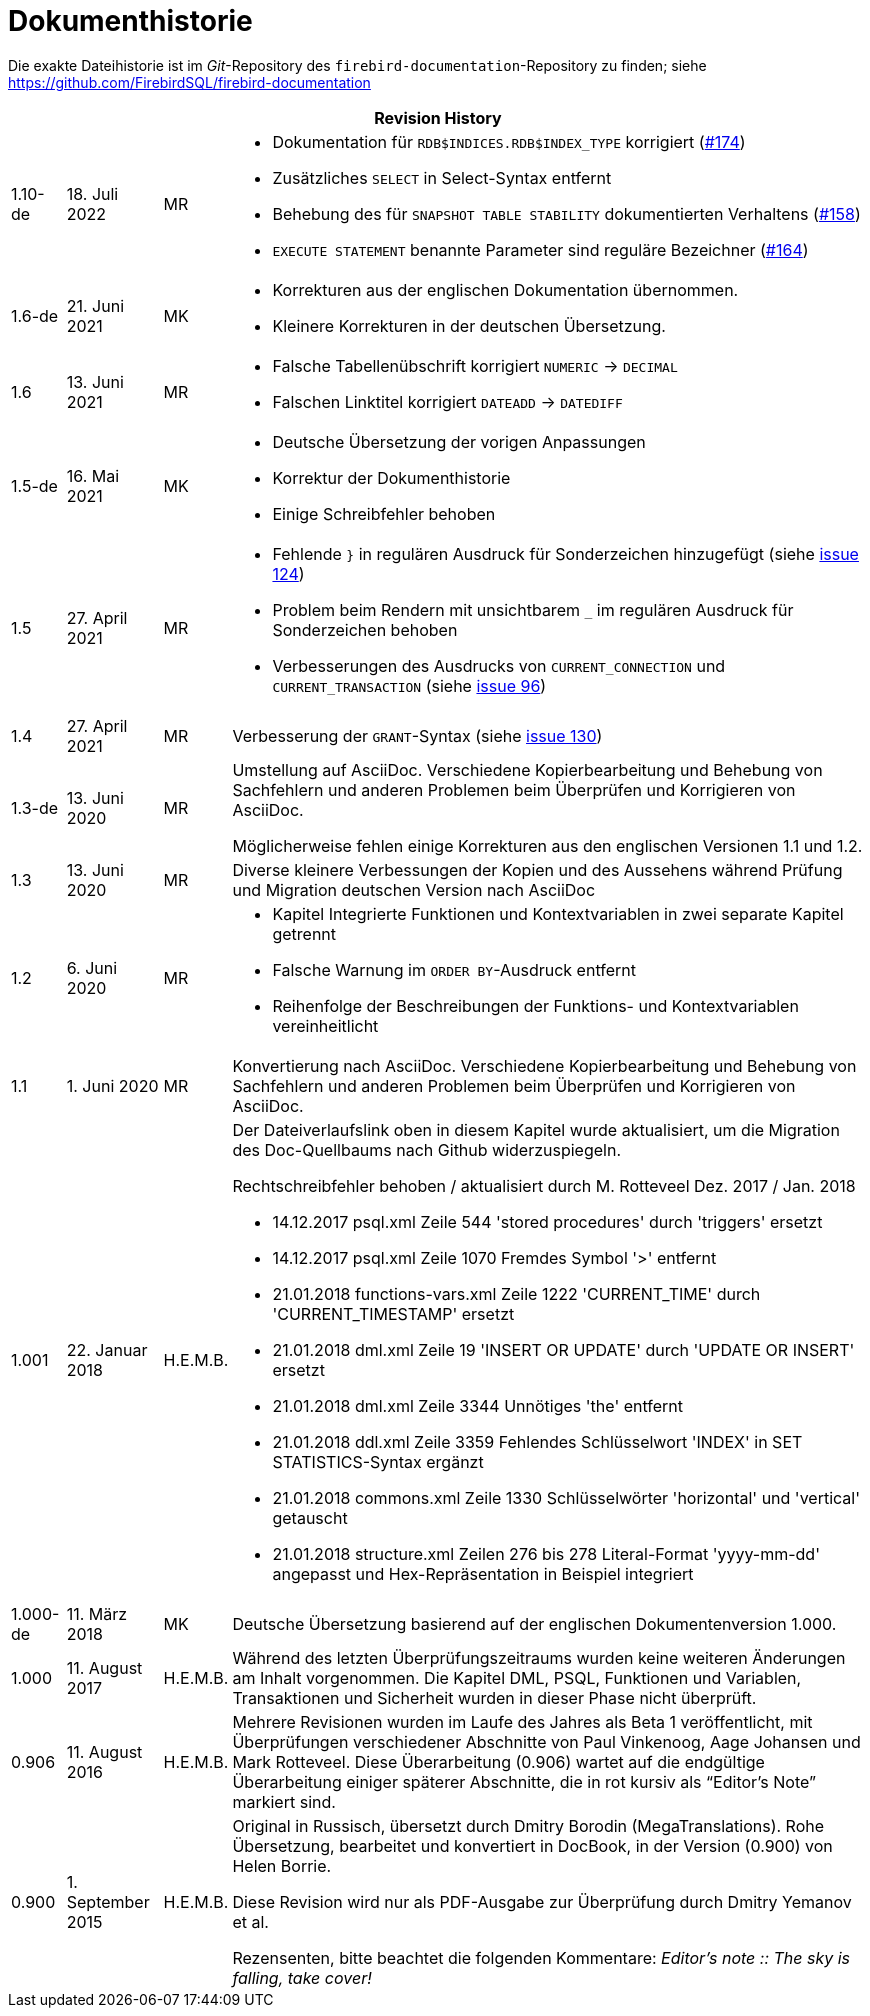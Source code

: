 :sectnums!:

[appendix]
[[fblangref25-dochist-de]]
= Dokumenthistorie

Die exakte Dateihistorie ist im _Git_-Repository des `firebird-documentation`-Repository zu finden; siehe https://github.com/FirebirdSQL/firebird-documentation

[%autowidth, width="100%", cols="4", options="header", frame="none", grid="none", role="revhistory"]
|===
4+|Revision History

|1.10-de
|18. Juli 2022
|MR
a|* Dokumentation für `RDB$INDICES.RDB$INDEX_TYPE` korrigiert (https://github.com/FirebirdSQL/firebird-documentation/issues/174[#174])
* Zusätzliches `SELECT` in Select-Syntax entfernt
* Behebung des für `SNAPSHOT TABLE STABILITY` dokumentierten Verhaltens (https://github.com/FirebirdSQL/firebird-documentation/issues/158[#158])
* `EXECUTE STATEMENT` benannte Parameter sind reguläre Bezeichner (https://github.com/FirebirdSQL/firebird-documentation/issues/164[#164])

|1.6-de
|21. Juni 2021
|MK
a|* Korrekturen aus der englischen Dokumentation übernommen. 
* Kleinere Korrekturen in der deutschen Übersetzung.

|1.6
|13. Juni 2021
|MR
a|* Falsche Tabellenübschrift korrigiert `NUMERIC` -> `DECIMAL`
* Falschen Linktitel korrigiert `DATEADD` -> `DATEDIFF`

|1.5-de
|16. Mai 2021
|MK
a|* Deutsche Übersetzung der vorigen Anpassungen
* Korrektur der Dokumenthistorie
* Einige Schreibfehler behoben

|1.5
|27. April 2021
|MR
a|* Fehlende `}` in regulären Ausdruck für Sonderzeichen hinzugefügt (siehe https://github.com/FirebirdSQL/firebird-documentation/issues/124[issue 124])
* Problem beim Rendern mit unsichtbarem `_` im regulären Ausdruck für Sonderzeichen behoben
* Verbesserungen des Ausdrucks von `CURRENT_CONNECTION` und `CURRENT_TRANSACTION` (siehe https://github.com/FirebirdSQL/firebird-documentation/issues/96[issue 96])

|1.4
|27. April 2021
|MR
|Verbesserung der `GRANT`-Syntax (siehe https://github.com/FirebirdSQL/firebird-documentation/issues/130[issue 130])

|1.3-de
|13. Juni 2020
|MR
a|Umstellung auf AsciiDoc.
Verschiedene Kopierbearbeitung und Behebung von Sachfehlern und anderen Problemen beim Überprüfen und Korrigieren von AsciiDoc.

Möglicherweise fehlen einige Korrekturen aus den englischen Versionen 1.1 und 1.2.

|1.3
|13. Juni 2020
|MR
|Diverse kleinere Verbessungen der Kopien und des Aussehens während Prüfung und Migration deutschen Version nach AsciiDoc

|1.2
|6. Juni 2020
|MR
a|* Kapitel Integrierte Funktionen und Kontextvariablen in zwei separate Kapitel getrennt
* Falsche Warnung im `ORDER BY`-Ausdruck entfernt
* Reihenfolge der Beschreibungen der Funktions- und Kontextvariablen vereinheitlicht

|1.1
|1. Juni 2020
|MR
|Konvertierung nach AsciiDoc.
Verschiedene Kopierbearbeitung und Behebung von Sachfehlern und anderen Problemen beim Überprüfen und Korrigieren von AsciiDoc.

|1.001
|22. Januar 2018
|H.E.M.B.
a|Der Dateiverlaufslink oben in diesem Kapitel wurde aktualisiert, um die Migration des Doc-Quellbaums nach Github widerzuspiegeln.

Rechtschreibfehler behoben / aktualisiert durch M. Rotteveel Dez. 2017 / Jan. 2018

* 14.12.2017 psql.xml Zeile 544 'stored procedures' durch 'triggers' ersetzt
* 14.12.2017 psql.xml Zeile 1070 Fremdes Symbol '>' entfernt
* 21.01.2018 functions-vars.xml Zeile 1222 'CURRENT_TIME' durch 'CURRENT_TIMESTAMP' ersetzt
* 21.01.2018 dml.xml Zeile 19 'INSERT OR UPDATE' durch 'UPDATE OR INSERT' ersetzt
* 21.01.2018 dml.xml Zeile 3344 Unnötiges 'the' entfernt
* 21.01.2018 ddl.xml Zeile 3359 Fehlendes Schlüsselwort 'INDEX' in SET STATISTICS-Syntax ergänzt
* 21.01.2018 commons.xml Zeile 1330 Schlüsselwörter 'horizontal' und 'vertical' getauscht
* 21.01.2018 structure.xml Zeilen 276 bis 278 Literal-Format 'yyyy-mm-dd' angepasst und Hex-Repräsentation in Beispiel integriert


|1.000-de
|11. März 2018
|MK
a|Deutsche Übersetzung basierend auf der englischen Dokumentenversion 1.000.

|1.000
|11. August 2017
|H.E.M.B.
a|Während des letzten Überprüfungszeitraums wurden keine weiteren Änderungen am Inhalt vorgenommen.
Die Kapitel DML, PSQL, Funktionen und Variablen, Transaktionen und Sicherheit wurden in dieser Phase nicht überprüft.

|0.906
|11. August 2016
|H.E.M.B.
a|Mehrere Revisionen wurden im Laufe des Jahres als Beta 1 veröffentlicht, mit Überprüfungen verschiedener Abschnitte von Paul Vinkenoog, Aage Johansen und Mark Rotteveel.
Diese Überarbeitung (0.906) wartet auf die endgültige Überarbeitung einiger späterer Abschnitte, die in rot kursiv als "`Editor's Note`" markiert sind.

|0.900
|1. September 2015
| H.E.M.B.
|Original in Russisch, übersetzt durch Dmitry Borodin (MegaTranslations).
Rohe Übersetzung, bearbeitet und konvertiert in DocBook, in der Version (0.900) von Helen Borrie.

Diese Revision wird nur als PDF-Ausgabe zur Überprüfung durch Dmitry Yemanov et al.

Rezensenten, bitte beachtet die folgenden Kommentare: _Editor's note {two-colons} The sky is falling, take cover!_
|===

:sectnums: